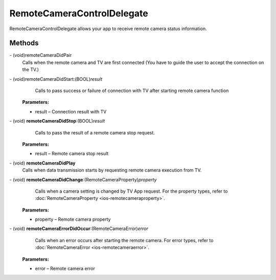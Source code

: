 RemoteCameraControlDelegate
=============

RemoteCameraControlDelegate allows your app to receive remote camera status information.

Methods
-------

\- (void)remoteCameraDidPair
    Calls when the remote camera and TV are first connected (You have to guide the user to accept the connection on the TV.)

\- (void)remoteCameraDidStart:(BOOL)\ *result*
    Calls to pass success or failure of connection with TV after starting remote camera function

   **Parameters:**

   - result – Connection result with TV

\- (void) **remoteCameraDidStop**:(BOOL)\ *result*
    Calls to pass the result of a remote camera stop request.

   **Parameters:**

   - result – Remote camera stop result

\- (void) **remoteCameraDidPlay**
    Calls when data transmission starts by requesting remote camera execution from TV.

\- (void) **remoteCameraDidChange**:(RemoteCameraProperty)\ *property*
    Calls when a camera setting is changed by TV App request.
    For the property types, refer to  :doc:`RemoteCameraProperty <ios-remotecameraproperty>`.

   **Parameters:**

   - property – Remote camera property

\- (void) **remoteCameraErrorDidOccur**:(RemoteCameraError)\ *error*
    Calls when an error occurs after starting the remote camera.
    For error types, refer to :doc:`RemoteCameraError <ios-remotecameraerror>`.

   **Parameters:**

   - error – Remote camera error
